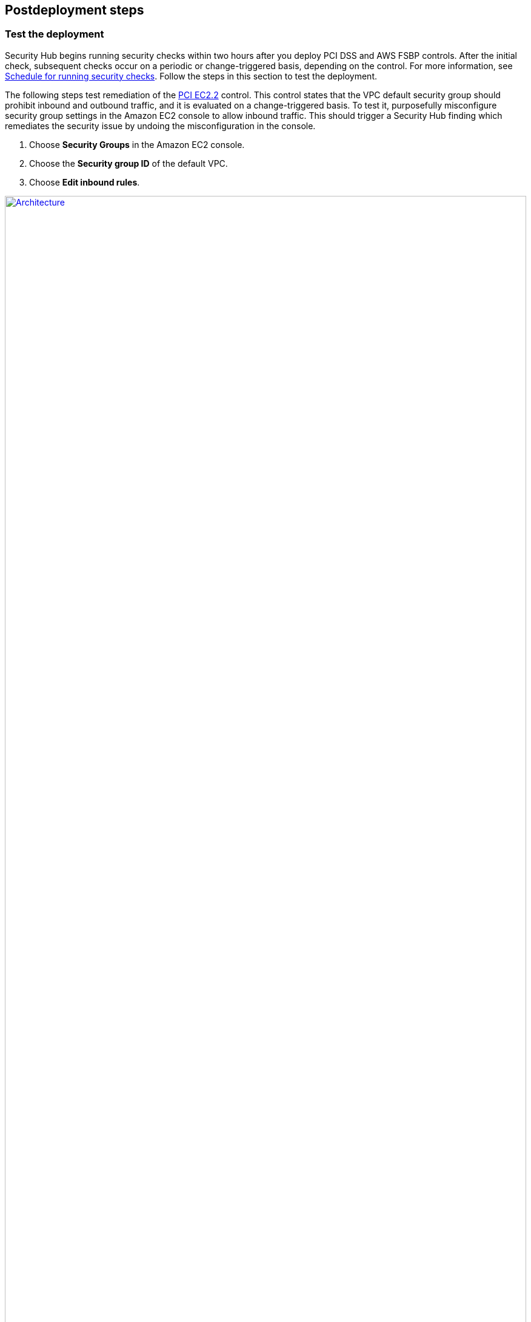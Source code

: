 // Include any postdeployment steps here, such as steps necessary to test that the deployment was successful. If there are no postdeployment steps, leave this file empty.

== Postdeployment steps

// Add steps as necessary for accessing the software, post-configuration, and testing. Don’t include full usage instructions for your software, but add links to your product documentation for that information.
//Should any sections not be applicable, remove them

=== Test the deployment
// If steps are required to test the deployment, add them here. If not, remove the heading
Security Hub begins running security checks within two hours after you deploy PCI DSS and AWS FSBP controls. After the initial check, subsequent checks occur on a periodic or change-triggered basis, depending on the control. For more information, see https://docs.aws.amazon.com/securityhub/latest/userguide/securityhub-standards-schedule.html[Schedule for running security checks^]. Follow the steps in this section to test the deployment.

The following steps test remediation of the link:#_coverage[PCI EC2.2] control. This control states that the VPC default security group should prohibit inbound and outbound traffic, and it is evaluated on a change-triggered basis. To test it, purposefully misconfigure security group settings in the Amazon EC2 console to allow inbound traffic. This should trigger a Security Hub finding which remediates the security issue by undoing the misconfiguration in the console.

. Choose *Security Groups* in the Amazon EC2 console.
. Choose the *Security group ID* of the default VPC.
. Choose *Edit inbound rules*.

:xrefstyle: short
[#edit-inbound-rules]
.Edit inbound rules
[link=images/edit-inbound-rules.png]
image::../docs/deployment_guide/images/edit-inbound-rules.png[Architecture,width=100%,height=100%]

[start=4]
. Select *Add rule*.
. Select *SSH* as the *Type* and *0.0.0.0/0* as the *Source*.

:xrefstyle: short
[#ssh-rule]
.SSH rule
[link=images/SSH-rule.png]
image::../docs/deployment_guide/images/SSH-rule.png[Architecture,width=100%,height=100%]

[start=6]
. Select *Save rules*. Make a note of the security group Amazon Resource Number (ARN).
. In Security Hub, select *Findings*. Locate the finding that corresponds to the misconfiguration.
. Select the check box next to the finding and select *Actions*.
. Select *PCI EC2.2* from the drop-down list. A message displays that findings were successfully sent to AWS CloudWatch Events.
. In Systems Manager, select *Automation*. You should see a successful automation execution that corresponds to the PCI EC2.2 remediation.
. To confirm success of the remediation, select *Security Groups* in the Amazon EC2 console. Then select the *Security group ID* of the default VPC. Confirm that the SSH rule is removed from the *Inbound rules* tab.

TIP: For more information on the format of Security Hub findings, see https://docs.aws.amazon.com/securityhub/latest/userguide/securityhub-standards-results.html[Results of security checks^].

=== AWS Security Best Practices
AWS categorizes each Security Hub service action into one of five access levels: list, read, write, permissions management, or tagging. To allow a large group of users to access list and read Security Hub actions, and only a small group to access the write action, use managed IAM policies. For more information, see https://docs.aws.amazon.com/IAM/latest/UserGuide/best-practices.html[Security best practices in IAM^].

Security Hub ingests findings generated from integrated providers (both third-party services using https://docs.aws.amazon.com/securityhub/latest/userguide/securityhub-findings-format.html[ASFF^].

=== Security
This Partner Solution follows security best practices and guidelines as documented in link:https://docs.aws.amazon.com/securityhub/latest/userguide/security.html[Security in AWS Security Hub^].